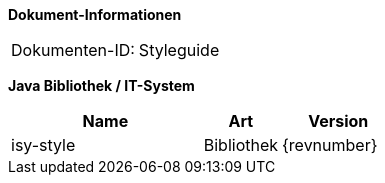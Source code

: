*Dokument-Informationen*

|====
|Dokumenten-ID:| Styleguide
|====

*Java Bibliothek / IT-System*

[cols="5,2,3",options="header"]
|====
|Name |Art |Version
|isy-style |Bibliothek |{revnumber}
|====

// Page break
<<<